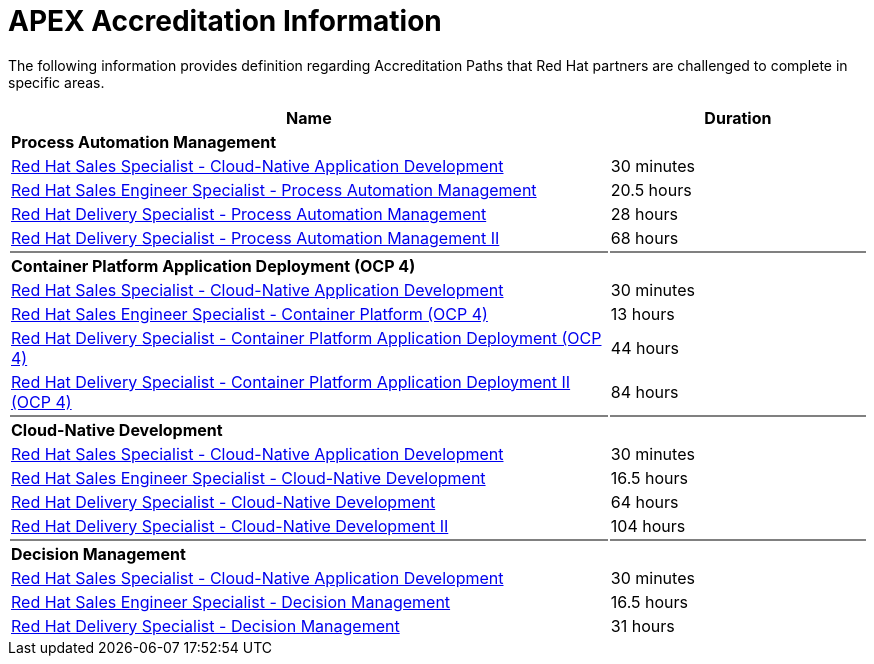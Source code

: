 = APEX Accreditation Information

The following information provides definition regarding Accreditation Paths that Red Hat partners are challenged to complete in specific areas.

[cols="70%,30%"]
|===
|Name | Duration

|*Process Automation Management*
|

|link:https://training-lms.redhat.com/lmt/clmslink.pr?site=rhopen&type=LP&id=41352936[Red Hat Sales Specialist - Cloud-Native Application Development^]
|30 minutes

|link:https://training-lms.redhat.com/lmt/clmslink.pr?site=rhopen&type=LP&id=41416625[Red Hat Sales Engineer Specialist - Process Automation Management^]
|20.5 hours

|link:https://training-lms.redhat.com/lmt/clmslink.pr?site=rhopen&type=LP&id=41416697[Red Hat Delivery Specialist - Process Automation Management^]
|28 hours

|link:https://training-lms.redhat.com/lmt/clmslink.pr?site=rhopen&type=LP&id=40359552[Red Hat Delivery Specialist - Process Automation Management II^]
|68 hours

|{set:cellbgcolor:gray}
|

|{set:cellbgcolor!}
*Container Platform Application Deployment (OCP 4)*
|

|link:https://training-lms.redhat.com/lmt/clmslink.pr?site=rhopen&type=LP&id=41352936[Red Hat Sales Specialist - Cloud-Native Application Development^]
|30 minutes

|link:https://training-lms.redhat.com/lmt/clmslink.pr?site=rhopen&type=LP&id=42541521[Red Hat Sales Engineer Specialist - Container Platform (OCP 4)^]
|13 hours

|link:https://training-lms.redhat.com/lmt/clmslink.pr?site=rhopen&type=LP&id=42541541[Red Hat Delivery Specialist - Container Platform Application Deployment (OCP 4)^]
|44 hours

|link:https://training-lms.redhat.com/lmt/clmslink.pr?site=rhopen&type=LP&id=42541545[Red Hat Delivery Specialist - Container Platform Application Deployment II (OCP 4)^]
|84 hours

|{set:cellbgcolor:gray}
|

|{set:cellbgcolor!}
*Cloud-Native Development*
|
|link:https://training-lms.redhat.com/lmt/clmslink.pr?site=rhopen&type=LP&id=41352936[Red Hat Sales Specialist - Cloud-Native Application Development^]
|30 minutes

|link:https://training-lms.redhat.com/lmt/clmslink.pr?site=rhopen&type=LP&id=40712723[Red Hat Sales Engineer Specialist - Cloud-Native Development^]
|16.5 hours

|link:https://training-lms.redhat.com/lmt/clmslink.pr?site=rhopen&type=LP&id=40712725[Red Hat Delivery Specialist - Cloud-Native Development^]
|64 hours

|link:https://training-lms.redhat.com/lmt/clmslink.pr?site=rhopen&type=LP&id=40359549[Red Hat Delivery Specialist - Cloud-Native Development II^]
|104 hours

|{set:cellbgcolor:gray}
|

|{set:cellbgcolor!}
*Decision Management*
|

|link:https://training-lms.redhat.com/lmt/clmslink.pr?site=rhopen&type=LP&id=41352936[Red Hat Sales Specialist - Cloud-Native Application Development^]
|30 minutes

|link:https://training-lms.redhat.com/lmt/clmslink.pr?site=rhopen&type=LP&id=41356870[Red Hat Sales Engineer Specialist - Decision Management^]
|16.5 hours

|link:https://training-lms.redhat.com/lmt/clmslink.pr?site=rhopen&type=LP&id=41416731[Red Hat Delivery Specialist - Decision Management^]
|31 hours

|===

